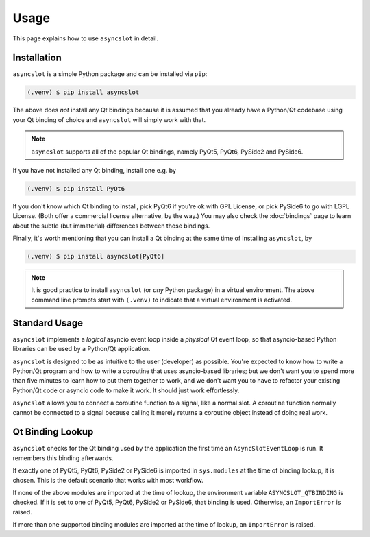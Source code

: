 Usage
=====

This page explains how to use ``asyncslot`` in detail.


Installation
------------

``asyncslot`` is a simple Python package and can be installed via ``pip``:

.. code-block:: console

   (.venv) $ pip install asyncslot

The above does *not* install any Qt bindings because it is assumed that
you already have a Python/Qt codebase using your Qt binding of choice
and ``asyncslot`` will simply work with that.

.. note::

   ``asyncslot`` supports all of the popular Qt bindings, namely
   PyQt5, PyQt6, PySide2 and PySide6.

If you have not installed any Qt binding, install one e.g. by

.. code-block:: console

   (.venv) $ pip install PyQt6

If you don't know which Qt binding to install, pick PyQt6 if you're ok
with GPL License, or pick PySide6 to go with LGPL License.  (Both offer
a commercial license alternative, by the way.)  You may also check the
:doc:`bindings` page to learn about the subtle (but immaterial)
differences between those bindings.

Finally, it's worth mentioning that you can install a Qt binding at
the same time of installing ``asyncslot``, by

.. code-block:: console

   (.venv) $ pip install asyncslot[PyQt6]

.. note::

   It is good practice to install ``asyncslot`` (or *any* Python package)
   in a virtual environment.  The above command line prompts start with
   ``(.venv)`` to indicate that a virtual environment is activated.


Standard Usage
--------------

``asyncslot`` implements a *logical* asyncio event loop inside a *physical*
Qt event loop, so that asyncio-based Python libraries can be used by
a Python/Qt application.

``asyncslot`` is designed to be as intuitive to the user (developer)
as possible.  You're expected to know how to write a Python/Qt program
and how to write a coroutine that uses asyncio-based libraries; but
we don't want you to spend more than five minutes to learn how to put
them together to work, and we don't want you to have to refactor your
existing Python/Qt code or asyncio code to make it work.  It should
just work effortlessly.

``asyncslot`` allows you to connect a coroutine function to a signal,
like a normal slot.  A coroutine function normally cannot be connected
to a signal because calling it merely returns a coroutine object instead
of doing real work.


Qt Binding Lookup
-----------------

``asyncslot`` checks for the Qt binding used by the application the
first time an ``AsyncSlotEventLoop`` is run.  It remembers this binding
afterwards.

If exactly one of PyQt5, PyQt6, PySide2 or PySide6 is imported in
``sys.modules`` at the time of binding lookup, it is chosen.  This is
the default scenario that works with most workflow.

If none of the above modules are imported at the time of lookup,
the environment variable ``ASYNCSLOT_QTBINDING`` is checked.  If it is
set to one of PyQt5, PyQt6, PySide2 or PySide6, that binding is used.
Otherwise, an ``ImportError`` is raised.

If more than one supported binding modules are imported at the time of
lookup, an ``ImportError`` is raised.
